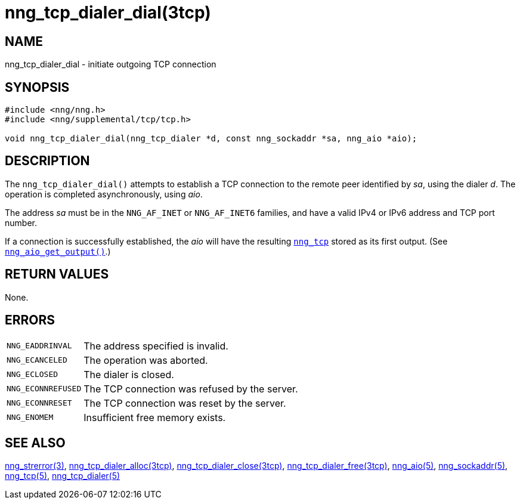 = nng_tcp_dialer_dial(3tcp)
//
// Copyright 2018 Staysail Systems, Inc. <info@staysail.tech>
// Copyright 2018 Capitar IT Group BV <info@capitar.com>
//
// This document is supplied under the terms of the MIT License, a
// copy of which should be located in the distribution where this
// file was obtained (LICENSE.txt).  A copy of the license may also be
// found online at https://opensource.org/licenses/MIT.
//

== NAME

nng_tcp_dialer_dial - initiate outgoing TCP connection

== SYNOPSIS

[source, c]
----
#include <nng/nng.h>
#include <nng/supplemental/tcp/tcp.h>

void nng_tcp_dialer_dial(nng_tcp_dialer *d, const nng_sockaddr *sa, nng_aio *aio);
----

== DESCRIPTION

The `nng_tcp_dialer_dial()` attempts to establish a TCP connection to the
remote peer identified by _sa_, using the dialer _d_.
The operation is completed asynchronously, using _aio_.

The address _sa_ must be in the `NNG_AF_INET` or `NNG_AF_INET6` families,
and have a valid IPv4 or IPv6 address and TCP port number.

If a connection is successfully established, the _aio_ will have the
resulting `<<nng_tcp.5#,nng_tcp>>` stored as its first output.
(See `<<nng_aio_get_output.3#,nng_aio_get_output()>>`.)

== RETURN VALUES

None.

== ERRORS

[horizontal]
`NNG_EADDRINVAL`:: The address specified is invalid.
`NNG_ECANCELED`:: The operation was aborted.
`NNG_ECLOSED`:: The dialer is closed.
`NNG_ECONNREFUSED`:: The TCP connection was refused by the server.
`NNG_ECONNRESET`:: The TCP connection was reset by the server.
`NNG_ENOMEM`:: Insufficient free memory exists.

== SEE ALSO

[.text-left]
<<nng_strerror.3#,nng_strerror(3)>>,
<<nng_tcp_dialer_alloc.3tcp#,nng_tcp_dialer_alloc(3tcp)>>,
<<nng_tcp_dialer_close.3tcp#,nng_tcp_dialer_close(3tcp)>>,
<<nng_tcp_dialer_free.3tcp#,nng_tcp_dialer_free(3tcp)>>,
<<nng_aio.5#,nng_aio(5)>>,
<<nng_sockaddr.5#,nng_sockaddr(5)>>,
<<nng_tcp.5#,nng_tcp(5)>>,
<<nng_tcp_dialer.5#,nng_tcp_dialer(5)>>
